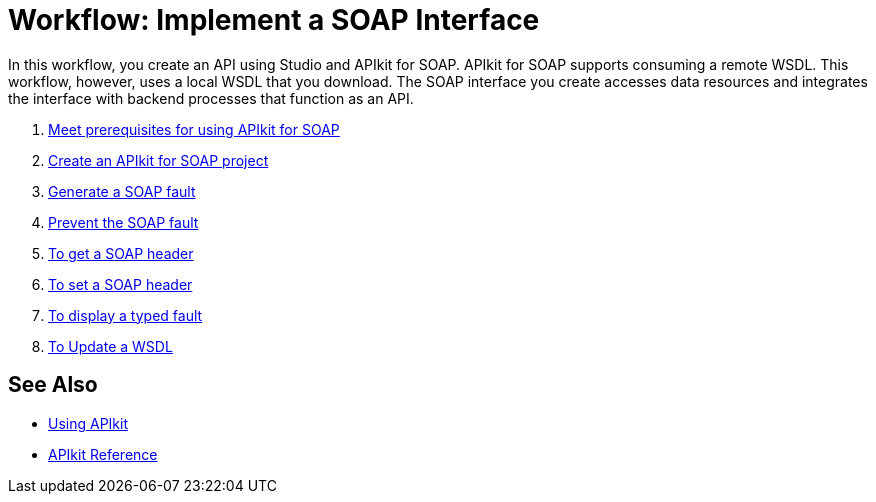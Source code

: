 = Workflow: Implement a SOAP Interface
:keywords: apikit, soap

In this workflow, you create an API using Studio and APIkit for SOAP. APIkit for SOAP supports consuming a remote WSDL. This workflow, however, uses a local WSDL that you download. The SOAP interface you create accesses data resources and integrates the interface with backend processes that function as an API.

. link:/apikit/v/4.x/apikit-4-soap-prerequisites-task[Meet prerequisites for using APIkit for SOAP]
. link:/apikit/v/4.x/apikit-4-soap-project-task[Create an APIkit for SOAP project]
. link:/apikit/v/4.x/apikit-4-soap-fault-task[Generate a SOAP fault]
. link:/apikit/v/4.x/apikit-4-prevent-fault-task[Prevent the SOAP fault]
. link:/apikit/v/4.x/apikit-4-get-header-task[To get a SOAP header]
. link:/apikit/v/4.x/apikit-4-set-header-task[To set a SOAP header]
. link:/apikit/v/4.x/apikit-4-display-fault-task[To display a typed fault]
. link:/apikit/v/4.x/apikit-4-update-wsdl-task[To Update a WSDL]


== See Also

* link:/apikit/v/4.x/configure-cloudhub-path-task[Using APIkit]
* link:/apikit/v/4.x/apikit-4-xml-reference[APIkit Reference]

